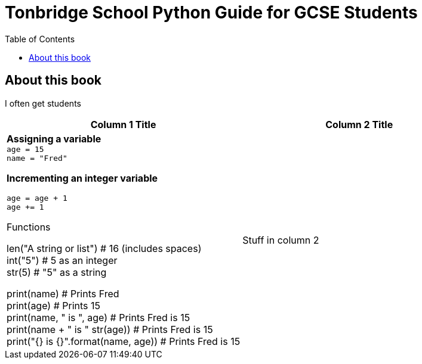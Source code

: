 = Tonbridge School Python Guide for GCSE Students
// Must have this immediately below Level 0
// :source-language: Python
:doctype: book
:source-highlighter: highlight.js
:icons: font
:authorinitials: JER
:toc: auto
:hardbreaks-option:

== About this book

I often get students 

[cols="1, 1"]
|===
|Column 1 Title|Column 2 Title

a|
*Assigning a variable*
`age = 15`
`name = "Fred"`

*Incrementing an integer variable*
[source, Python]
age = age + 1
age += 1

Functions

len("A string or list") # 16 (includes spaces)
int("5") # 5 as an integer
str(5) # "5" as a string

print(name) # Prints Fred
print(age) # Prints 15
print(name, " is ", age) # Prints Fred is 15
print(name + " is " str(age)) # Prints Fred is 15
print("{} is {}".format(name, age)) # Prints Fred is 15
 


|

Stuff in column 2


|===
